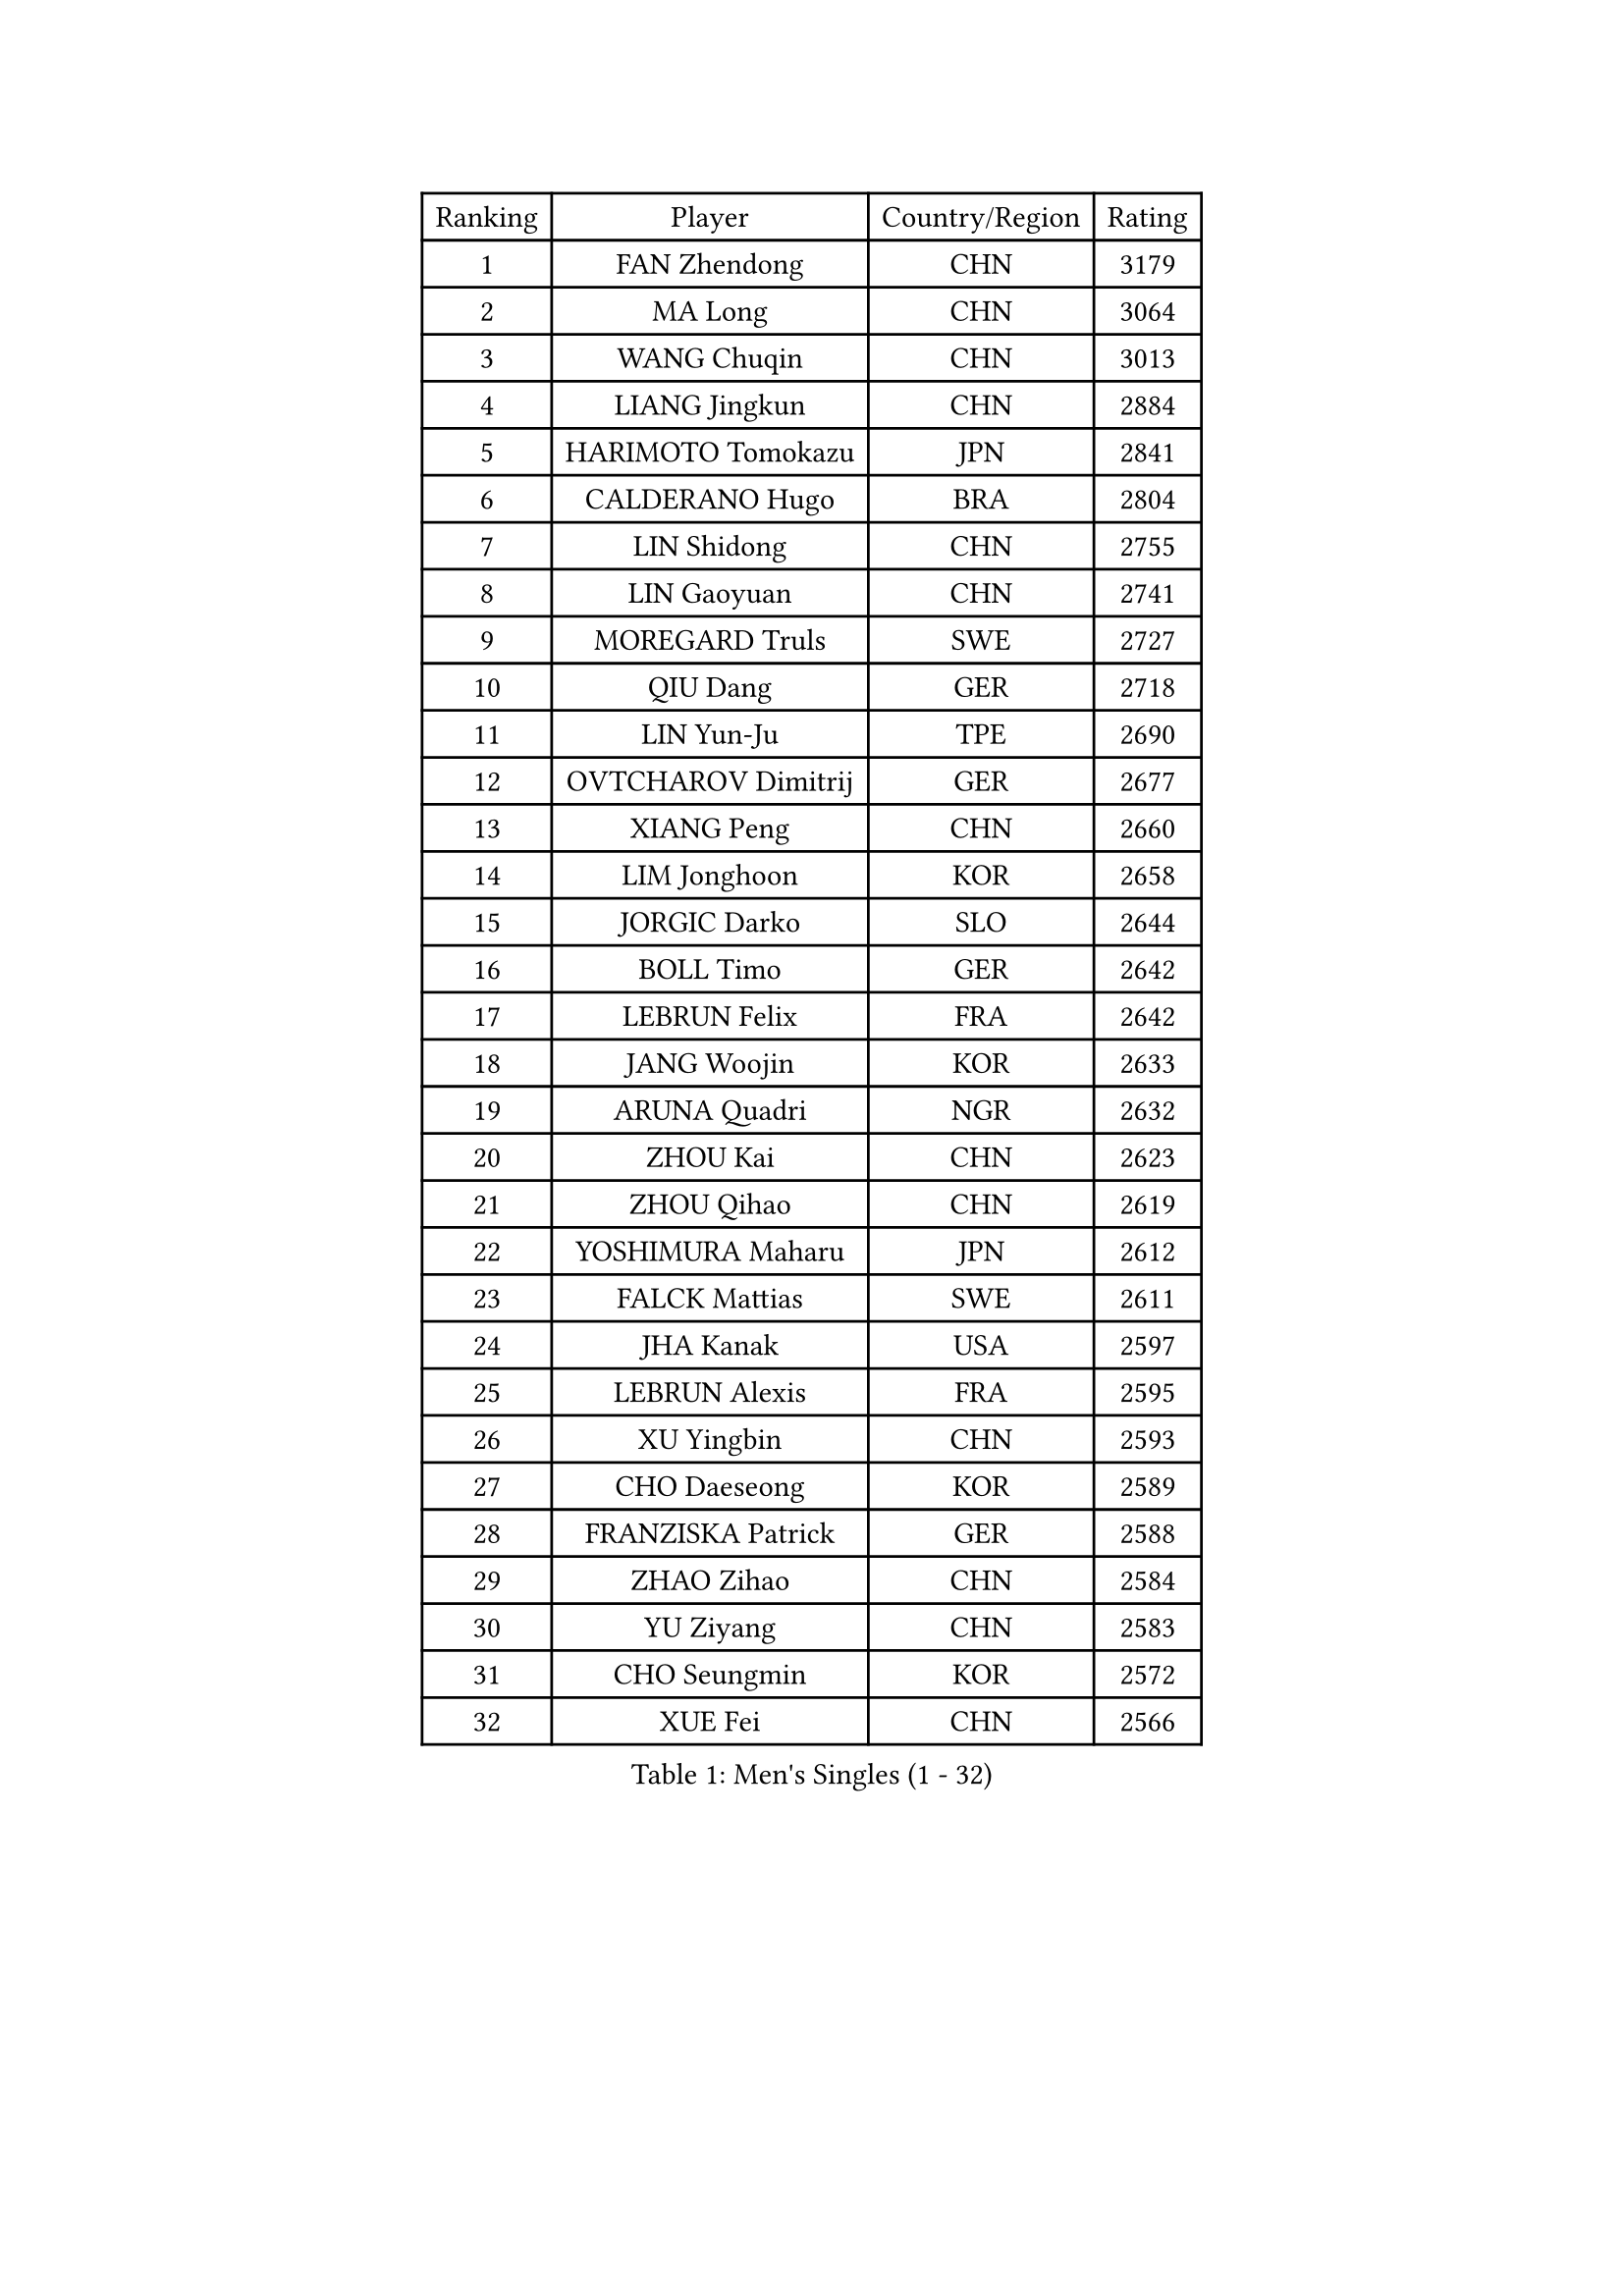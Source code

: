 
#set text(font: ("Courier New", "NSimSun"))
#figure(
  caption: "Men's Singles (1 - 32)",
    table(
      columns: 4,
      [Ranking], [Player], [Country/Region], [Rating],
      [1], [FAN Zhendong], [CHN], [3179],
      [2], [MA Long], [CHN], [3064],
      [3], [WANG Chuqin], [CHN], [3013],
      [4], [LIANG Jingkun], [CHN], [2884],
      [5], [HARIMOTO Tomokazu], [JPN], [2841],
      [6], [CALDERANO Hugo], [BRA], [2804],
      [7], [LIN Shidong], [CHN], [2755],
      [8], [LIN Gaoyuan], [CHN], [2741],
      [9], [MOREGARD Truls], [SWE], [2727],
      [10], [QIU Dang], [GER], [2718],
      [11], [LIN Yun-Ju], [TPE], [2690],
      [12], [OVTCHAROV Dimitrij], [GER], [2677],
      [13], [XIANG Peng], [CHN], [2660],
      [14], [LIM Jonghoon], [KOR], [2658],
      [15], [JORGIC Darko], [SLO], [2644],
      [16], [BOLL Timo], [GER], [2642],
      [17], [LEBRUN Felix], [FRA], [2642],
      [18], [JANG Woojin], [KOR], [2633],
      [19], [ARUNA Quadri], [NGR], [2632],
      [20], [ZHOU Kai], [CHN], [2623],
      [21], [ZHOU Qihao], [CHN], [2619],
      [22], [YOSHIMURA Maharu], [JPN], [2612],
      [23], [FALCK Mattias], [SWE], [2611],
      [24], [JHA Kanak], [USA], [2597],
      [25], [LEBRUN Alexis], [FRA], [2595],
      [26], [XU Yingbin], [CHN], [2593],
      [27], [CHO Daeseong], [KOR], [2589],
      [28], [FRANZISKA Patrick], [GER], [2588],
      [29], [ZHAO Zihao], [CHN], [2584],
      [30], [YU Ziyang], [CHN], [2583],
      [31], [CHO Seungmin], [KOR], [2572],
      [32], [XUE Fei], [CHN], [2566],
    )
  )#pagebreak()

#set text(font: ("Courier New", "NSimSun"))
#figure(
  caption: "Men's Singles (33 - 64)",
    table(
      columns: 4,
      [Ranking], [Player], [Country/Region], [Rating],
      [33], [DUDA Benedikt], [GER], [2565],
      [34], [CHUANG Chih-Yuan], [TPE], [2553],
      [35], [TOGAMI Shunsuke], [JPN], [2549],
      [36], [XU Haidong], [CHN], [2547],
      [37], [TANAKA Yuta], [JPN], [2538],
      [38], [WONG Chun Ting], [HKG], [2536],
      [39], [GIONIS Panagiotis], [GRE], [2530],
      [40], [YUAN Licen], [CHN], [2527],
      [41], [AN Jaehyun], [KOR], [2525],
      [42], [LIU Dingshuo], [CHN], [2521],
      [43], [KARLSSON Kristian], [SWE], [2520],
      [44], [PITCHFORD Liam], [ENG], [2510],
      [45], [GAUZY Simon], [FRA], [2507],
      [46], [SHINOZUKA Hiroto], [JPN], [2504],
      [47], [NIU Guankai], [CHN], [2501],
      [48], [SUN Wen], [CHN], [2500],
      [49], [FILUS Ruwen], [GER], [2492],
      [50], [WANG Yang], [SVK], [2488],
      [51], [KALLBERG Anton], [SWE], [2484],
      [52], [PERSSON Jon], [SWE], [2478],
      [53], [APOLONIA Tiago], [POR], [2477],
      [54], [DYJAS Jakub], [POL], [2477],
      [55], [UDA Yukiya], [JPN], [2475],
      [56], [PARK Ganghyeon], [KOR], [2475],
      [57], [OIKAWA Mizuki], [JPN], [2469],
      [58], [AKKUZU Can], [FRA], [2468],
      [59], [LIANG Yanning], [CHN], [2465],
      [60], [GERALDO Joao], [POR], [2457],
      [61], [UEDA Jin], [JPN], [2454],
      [62], [ROBLES Alvaro], [ESP], [2453],
      [63], [BADOWSKI Marek], [POL], [2452],
      [64], [FENG Yi-Hsin], [TPE], [2447],
    )
  )#pagebreak()

#set text(font: ("Courier New", "NSimSun"))
#figure(
  caption: "Men's Singles (65 - 96)",
    table(
      columns: 4,
      [Ranking], [Player], [Country/Region], [Rating],
      [65], [QUEK Izaac], [SGP], [2446],
      [66], [WANG Eugene], [CAN], [2446],
      [67], [#text(gray, "MORIZONO Masataka")], [JPN], [2443],
      [68], [#text(gray, "NIWA Koki")], [JPN], [2443],
      [69], [MAJOROS Bence], [HUN], [2440],
      [70], [MENGEL Steffen], [GER], [2440],
      [71], [KIZUKURI Yuto], [JPN], [2440],
      [72], [ALAMIYAN Noshad], [IRI], [2439],
      [73], [FREITAS Marcos], [POR], [2438],
      [74], [LEE Sang Su], [KOR], [2437],
      [75], [CAO Wei], [CHN], [2420],
      [76], [#text(gray, "KOU Lei")], [UKR], [2418],
      [77], [STUMPER Kay], [GER], [2417],
      [78], [GARDOS Robert], [AUT], [2414],
      [79], [DRINKHALL Paul], [ENG], [2408],
      [80], [WALTHER Ricardo], [GER], [2404],
      [81], [GROTH Jonathan], [DEN], [2401],
      [82], [AN Ji Song], [PRK], [2397],
      [83], [NUYTINCK Cedric], [BEL], [2395],
      [84], [ZHMUDENKO Yaroslav], [UKR], [2392],
      [85], [BRODD Viktor], [SWE], [2391],
      [86], [MATSUDAIRA Kenji], [JPN], [2391],
      [87], [CHEN Yuanyu], [CHN], [2390],
      [88], [SGOUROPOULOS Ioannis], [GRE], [2386],
      [89], [ASSAR Omar], [EGY], [2383],
      [90], [GERASSIMENKO Kirill], [KAZ], [2381],
      [91], [URSU Vladislav], [MDA], [2380],
      [92], [ALLEGRO Martin], [BEL], [2378],
      [93], [JARVIS Tom], [ENG], [2376],
      [94], [PARK Chan-Hyeok], [KOR], [2373],
      [95], [ORT Kilian], [GER], [2372],
      [96], [ACHANTA Sharath Kamal], [IND], [2371],
    )
  )#pagebreak()

#set text(font: ("Courier New", "NSimSun"))
#figure(
  caption: "Men's Singles (97 - 128)",
    table(
      columns: 4,
      [Ranking], [Player], [Country/Region], [Rating],
      [97], [HABESOHN Daniel], [AUT], [2369],
      [98], [OLAH Benedek], [FIN], [2369],
      [99], [CASSIN Alexandre], [FRA], [2368],
      [100], [JANCARIK Lubomir], [CZE], [2368],
      [101], [KUBIK Maciej], [POL], [2367],
      [102], [SAI Linwei], [CHN], [2365],
      [103], [FLORE Tristan], [FRA], [2365],
      [104], [WU Jiaji], [DOM], [2364],
      [105], [JIN Takuya], [JPN], [2363],
      [106], [GNANASEKARAN Sathiyan], [IND], [2362],
      [107], [KOZUL Deni], [SLO], [2360],
      [108], [#text(gray, "LIU Yebo")], [CHN], [2360],
      [109], [MURAMATSU Yuto], [JPN], [2360],
      [110], [PISTEJ Lubomir], [SVK], [2358],
      [111], [HACHARD Antoine], [FRA], [2352],
      [112], [PUCAR Tomislav], [CRO], [2351],
      [113], [CARVALHO Diogo], [POR], [2348],
      [114], [ZENG Beixun], [CHN], [2348],
      [115], [LAMBIET Florent], [BEL], [2345],
      [116], [#text(gray, "WANG Wei")], [ESP], [2343],
      [117], [MEISSNER Cedric], [GER], [2338],
      [118], [YOSHIMURA Kazuhiro], [JPN], [2335],
      [119], [STOYANOV Niagol], [ITA], [2334],
      [120], [SALIFOU Abdel-Kader], [BEN], [2331],
      [121], [THAKKAR Manav Vikash], [IND], [2330],
      [122], [TSUBOI Gustavo], [BRA], [2329],
      [123], [AIDA Satoshi], [JPN], [2328],
      [124], [BARDET Lilian], [FRA], [2327],
      [125], [CHEN Chien-An], [TPE], [2324],
      [126], [IONESCU Ovidiu], [ROU], [2322],
      [127], [KIM Donghyun], [KOR], [2322],
      [128], [GACINA Andrej], [CRO], [2320],
    )
  )